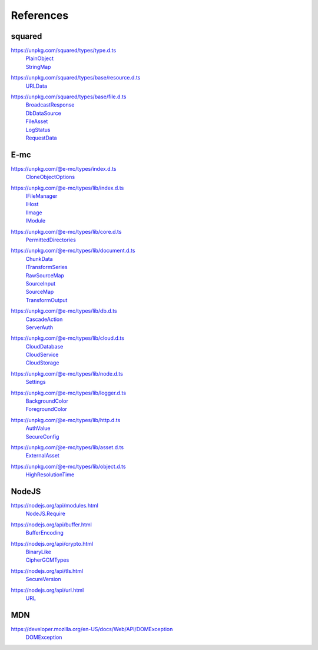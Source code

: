 ==========
References
==========

.. _references-squared:

squared
=======

.. _references-squared-type:
.. rst-class:: block-list

https://unpkg.com/squared/types/type.d.ts
  | `PlainObject <search.html?q=PlainObject>`_
  | `StringMap <search.html?q=StringMap>`_

.. _references-squared-base-resource:
.. rst-class:: block-list

https://unpkg.com/squared/types/base/resource.d.ts
  | `URLData <search.html?q=URLData>`_

.. _references-squared-base-file:
.. rst-class:: block-list

https://unpkg.com/squared/types/base/file.d.ts
  | `BroadcastResponse <search.html?q=BroadcastResponse>`_
  | `DbDataSource <search.html?q=DbDataSource>`_
  | `FileAsset <search.html?q=FileAsset>`_
  | `LogStatus <search.html?q=LogStatus>`_
  | `RequestData <search.html?q=RequestData>`_

.. _references-e-mc:

E-mc
====

.. _references-e-mc-types:
.. rst-class:: block-list

https://unpkg.com/@e-mc/types/index.d.ts
  | `CloneObjectOptions <search.html?q=CloneObjectOptions>`_

.. _references-e-mc-types-lib-main:
.. rst-class:: block-list

https://unpkg.com/@e-mc/types/lib/index.d.ts
  | `IFileManager <search.html?q=IFileManager>`_
  | `IHost <search.html?q=IHost>`_
  | `IImage <search.html?q=IImage>`_
  | `IModule <search.html?q=IModule>`_

.. _references-e-mc-types-lib-core:
.. rst-class:: block-list

https://unpkg.com/@e-mc/types/lib/core.d.ts
  | `PermittedDirectories <search.html?q=PermittedDirectories>`_

.. _references-e-mc-types-lib-document:
.. rst-class:: block-list

https://unpkg.com/@e-mc/types/lib/document.d.ts
  | `ChunkData <search.html?q=ChunkData>`_
  | `ITransformSeries <search.html?q=ITransformSeries>`_
  | `RawSourceMap <search.html?q=RawSourceMap>`_
  | `SourceInput <search.html?q=SourceInput>`_
  | `SourceMap <search.html?q=SourceMap>`_
  | `TransformOutput <search.html?q=TransformOutput>`_

.. _references-e-mc-types-lib-db:
.. rst-class:: block-list

https://unpkg.com/@e-mc/types/lib/db.d.ts
  | `CascadeAction <search.html?q=CascadeAction>`_
  | `ServerAuth <search.html?q=ServerAuth>`_

.. _references-e-mc-types-lib-cloud:
.. rst-class:: block-list

https://unpkg.com/@e-mc/types/lib/cloud.d.ts
  | `CloudDatabase <search.html?q=CloudDatabase>`_
  | `CloudService <search.html?q=CloudService>`_
  | `CloudStorage <search.html?q=CloudStorage>`_

.. _references-e-mc-types-lib-node:
.. rst-class:: block-list

https://unpkg.com/@e-mc/types/lib/node.d.ts
  | `Settings <search.html?q=Settings>`_

.. _references-e-mc-types-lib-logger:
.. rst-class:: block-list

https://unpkg.com/@e-mc/types/lib/logger.d.ts
  | `BackgroundColor <search.html?q=BackgroundColor>`_
  | `ForegroundColor <search.html?q=ForegroundColor>`_

.. _references-e-mc-types-lib-http:
.. rst-class:: block-list

https://unpkg.com/@e-mc/types/lib/http.d.ts
  | `AuthValue <search.html?q=AuthValue>`_
  | `SecureConfig <search.html?q=SecureConfig>`_

.. _references-e-mc-types-lib-asset:
.. rst-class:: block-list

https://unpkg.com/@e-mc/types/lib/asset.d.ts
  | `ExternalAsset <search.html?q=ExternalAsset>`_

.. _references-e-mc-types-lib-object:
.. rst-class:: block-list

https://unpkg.com/@e-mc/types/lib/object.d.ts
  | `HighResolutionTime <search.html?q=HighResolutionTime>`_

.. _references-nodejs:

NodeJS
======

.. _references-nodejs-modules:
.. rst-class:: block-list

https://nodejs.org/api/modules.html
  | `NodeJS.Require <search.html?q=NodeJS.Require>`_

.. _references-nodejs-buffer:
.. rst-class:: block-list

https://nodejs.org/api/buffer.html
  | `BufferEncoding <search.html?q=BufferEncoding>`_

.. _references-nodejs-crypto:
.. rst-class:: block-list

https://nodejs.org/api/crypto.html
  | `BinaryLike <search.html?q=BinaryLike>`_
  | `CipherGCMTypes <search.html?q=CipherGCMTypes>`_

.. _references-nodejs-tls:
.. rst-class:: block-list

https://nodejs.org/api/tls.html
  | `SecureVersion <search.html?q=SecureVersion>`_

.. _references-nodejs-url:
.. rst-class:: block-list

https://nodejs.org/api/url.html
  | `URL <search.html?q=URL>`_

.. _references-mdn:

MDN
===

.. _references-mdn-dom-exception:
.. rst-class:: block-list

https://developer.mozilla.org/en-US/docs/Web/API/DOMException
  | `DOMException <search.html?q=DOMException>`_